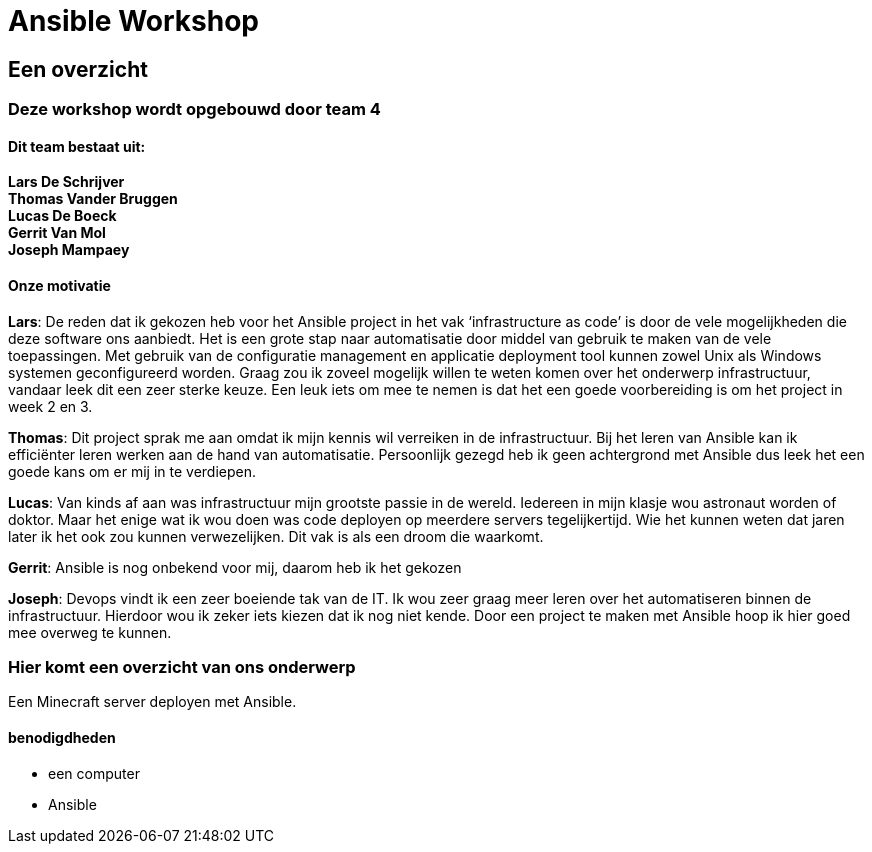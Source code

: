 = Ansible Workshop


== Een overzicht

=== Deze workshop wordt opgebouwd door team 4
==== Dit team bestaat uit:

*Lars De Schrijver* +
*Thomas Vander Bruggen* +
*Lucas De Boeck* +
*Gerrit Van Mol* +
*Joseph Mampaey* +

==== Onze motivatie

*Lars*: De reden dat ik gekozen heb voor het Ansible project in het vak ‘infrastructure as code’ is door de vele mogelijkheden die deze software ons aanbiedt. Het is een grote stap naar automatisatie door middel van gebruik te maken van de vele toepassingen. Met gebruik van de configuratie management en applicatie deployment tool kunnen zowel Unix als Windows systemen geconfigureerd worden. Graag zou ik zoveel mogelijk willen te weten komen over het onderwerp infrastructuur, vandaar leek dit een zeer sterke keuze. Een leuk iets om mee te nemen is dat het een goede voorbereiding is om het project in week 2 en 3.

*Thomas*: Dit project sprak me aan omdat ik mijn kennis wil verreiken in de infrastructuur. Bij het leren van Ansible kan ik efficiënter leren werken aan de hand van automatisatie. Persoonlijk gezegd heb ik geen achtergrond met Ansible dus leek het een goede kans om er mij in te verdiepen. 

*Lucas*: Van kinds af aan was infrastructuur mijn grootste passie in de wereld. Iedereen in mijn klasje wou astronaut worden of doktor. Maar het enige wat ik wou doen was code deployen op meerdere servers tegelijkertijd. Wie het kunnen weten dat jaren later ik het ook zou kunnen verwezelijken. Dit vak is als een droom die waarkomt.

*Gerrit*: Ansible is nog onbekend voor mij, daarom heb ik het gekozen

*Joseph*: Devops vindt ik een zeer boeiende tak van de IT. Ik wou zeer graag meer leren over het automatiseren binnen de infrastructuur.
Hierdoor wou ik zeker iets kiezen dat ik nog niet kende. Door een project te maken met Ansible hoop ik hier goed mee overweg te kunnen.

=== Hier komt een overzicht van ons onderwerp

Een Minecraft server deployen met Ansible.

==== benodigdheden

* een computer

* Ansible